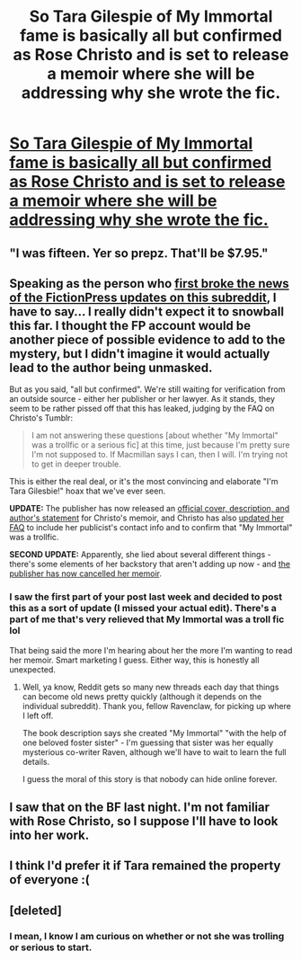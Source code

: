 #+TITLE: So Tara Gilespie of My Immortal fame is basically all but confirmed as Rose Christo and is set to release a memoir where she will be addressing why she wrote the fic.

* [[https://www.buzzfeed.com/alannabennett/my-immortal-author-hi-vampire?utm_term=.xungqN9Px&utm_source=dlvr.it&utm_medium=facebook#.es4zyREoX][So Tara Gilespie of My Immortal fame is basically all but confirmed as Rose Christo and is set to release a memoir where she will be addressing why she wrote the fic.]]
:PROPERTIES:
:Author: itsronnielanelove
:Score: 55
:DateUnix: 1504719766.0
:DateShort: 2017-Sep-06
:FlairText: Misc
:END:

** "I was fifteen. Yer so prepz. That'll be $7.95."
:PROPERTIES:
:Author: wordhammer
:Score: 33
:DateUnix: 1504732528.0
:DateShort: 2017-Sep-07
:END:


** Speaking as the person who [[https://www.reddit.com/r/HPfanfiction/comments/6x4jrw/in_case_you_missed_it_my_immortal_author_tara/][first broke the news of the FictionPress updates on this subreddit]], I have to say... I really didn't expect it to snowball this far. I thought the FP account would be another piece of possible evidence to add to the mystery, but I didn't imagine it would actually lead to the author being unmasked.

But as you said, "all but confirmed". We're still waiting for verification from an outside source - either her publisher or her lawyer. As it stands, they seem to be rather pissed off that this has leaked, judging by the FAQ on Christo's Tumblr:

#+begin_quote
  I am not answering these questions [about whether "My Immortal" was a trollfic or a serious fic] at this time, just because I'm pretty sure I'm not supposed to. If Macmillan says I can, then I will. I'm trying not to get in deeper trouble.
#+end_quote

This is either the real deal, or it's the most convincing and elaborate "I'm Tara Gilesbie!" hoax that we've ever seen.

*UPDATE:* The publisher has now released an [[https://www.buzzfeed.com/alannabennett/exclusive-first-look-under-same-stars-my-immortal-memoir?utm_term=.afRplDoRn#.dq3VQnmPa][official cover, description, and author's statement]] for Christo's memoir, and Christo has also [[https://rosechristo1.tumblr.com/faq-personal][updated her FAQ]] to include her publicist's contact info and to confirm that "My Immortal" was a trollfic.

*SECOND UPDATE:* Apparently, she lied about several different things - there's some elements of her backstory that aren't adding up now - and [[https://www.vox.com/culture/2017/10/9/16428248/my-immortal-still-a-mystery-rose-christo-fake][the publisher has now cancelled her memoir]].
:PROPERTIES:
:Author: MolochDhalgren
:Score: 13
:DateUnix: 1504757808.0
:DateShort: 2017-Sep-07
:END:

*** I saw the first part of your post last week and decided to post this as a sort of update (I missed your actual edit). There's a part of me that's very relieved that My Immortal was a troll fic lol

That being said the more I'm hearing about her the more I'm wanting to read her memoir. Smart marketing I guess. Either way, this is honestly all unexpected.
:PROPERTIES:
:Author: itsronnielanelove
:Score: 2
:DateUnix: 1504840548.0
:DateShort: 2017-Sep-08
:END:

**** Well, ya know, Reddit gets so many new threads each day that things can become old news pretty quickly (although it depends on the individual subreddit). Thank you, fellow Ravenclaw, for picking up where I left off.

The book description says she created "My Immortal" "with the help of one beloved foster sister" - I'm guessing that sister was her equally mysterious co-writer Raven, although we'll have to wait to learn the full details.

I guess the moral of this story is that nobody can hide online forever.
:PROPERTIES:
:Author: MolochDhalgren
:Score: 1
:DateUnix: 1504845981.0
:DateShort: 2017-Sep-08
:END:


** I saw that on the BF last night. I'm not familiar with Rose Christo, so I suppose I'll have to look into her work.
:PROPERTIES:
:Author: jenorama_CA
:Score: 6
:DateUnix: 1504728306.0
:DateShort: 2017-Sep-07
:END:


** I think I'd prefer it if Tara remained the property of everyone :(
:PROPERTIES:
:Author: totes_legitimate
:Score: 5
:DateUnix: 1504732500.0
:DateShort: 2017-Sep-07
:END:


** [deleted]
:PROPERTIES:
:Score: 2
:DateUnix: 1504720985.0
:DateShort: 2017-Sep-06
:END:

*** I mean, I know I am curious on whether or not she was trolling or serious to start.
:PROPERTIES:
:Author: itsronnielanelove
:Score: 5
:DateUnix: 1504721153.0
:DateShort: 2017-Sep-06
:END:
